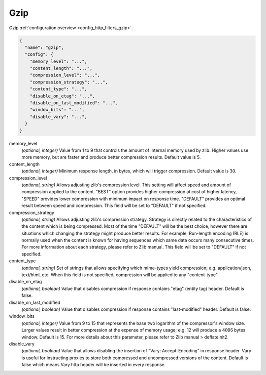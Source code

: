 .. _config_http_filters_gzip_v1:

Gzip
======

Gzip :ref:`configuration overview <config_http_filters_gzip>`.

.. code-block:: json

  {
    "name": "gzip",
    "config": {
      "memory_level": "...",
      "content_length": "...",
      "compression_level": "...",
      "compression_strategy": "...",
      "content_type": "...",
      "disable_on_etag": "...",
      "disable_on_last_modified": "...",
      "window_bits": "...",
      "disable_vary": "...",
    }
  }

memory_level
  *(optional, integer)* Value from 1 to 9 that controls the amount of internal memory used by zlib.
  Higher values use more memory, but are faster and produce better compression results. Default value is 5.

content_length
  *(optional, integer)* Minimum response length, in bytes, which will trigger compression.
  Default value is 30.

compression_level
  *(optional, string)* Allows adjusting zlib's compression level. This setting will affect
  speed and amount of compression applied to the content. "BEST" option provides higher
  compression at cost of higher latency, "SPEED" provides lower compression with minimum impact
  on response time. "DEFAULT" provides an optimal result between speed and compression. This
  field will be set to "DEFAULT" if not specified.

compression_strategy
  *(optional, string)* Allows adjusting zlib's compression strategy. Strategy is directly
  related to the characteristics of the content which is being compressed. Most of the time
  "DEFAULT" will be the best choice, however there are situations which changing the strategy
  might produce better results. For example, Run-length encoding (RLE) is normally used when the
  content is known for having sequences which same data occurs many consecutive times. For more
  information about each strategy, please refer to Zlib manual. This field will be set to
  "DEFAULT" if not specified.

content_type
  *(optional, string)* Set of strings that allows specifying which mime-types yield compression; e.g.
  application/json, text/html, etc. When this field is not specified, compression will be applied
  to any "content-type".

disable_on_etag
  *(optional, boolean)* Value that disables compression if response contains "etag" (entity tag) header.
  Default is false.

disable_on_last_modified
  *(optional, boolean)* Value that disables compression if response contains "last-modified" header.
  Default is false.

window_bits
  *(optional, integer)* Value from 9 to 15 that represents the base two logarithm of the compressor's window size.
  Larger values result in better compression at the expense of memory usage; e.g. 12 will produce
  a 4096 bytes window. Default is 15. For more details about this parameter, please refer to Zlib
  manual > deflateInit2.

disable_vary
  *(optional, boolean)* Value that allows disabling the insertion of “Vary: Accept-Encoding” in response header.
  Vary is useful for instructing proxies to store both compressed and uncompressed versions of the content.
  Default is false which means Vary http header will be inserted in every response.
